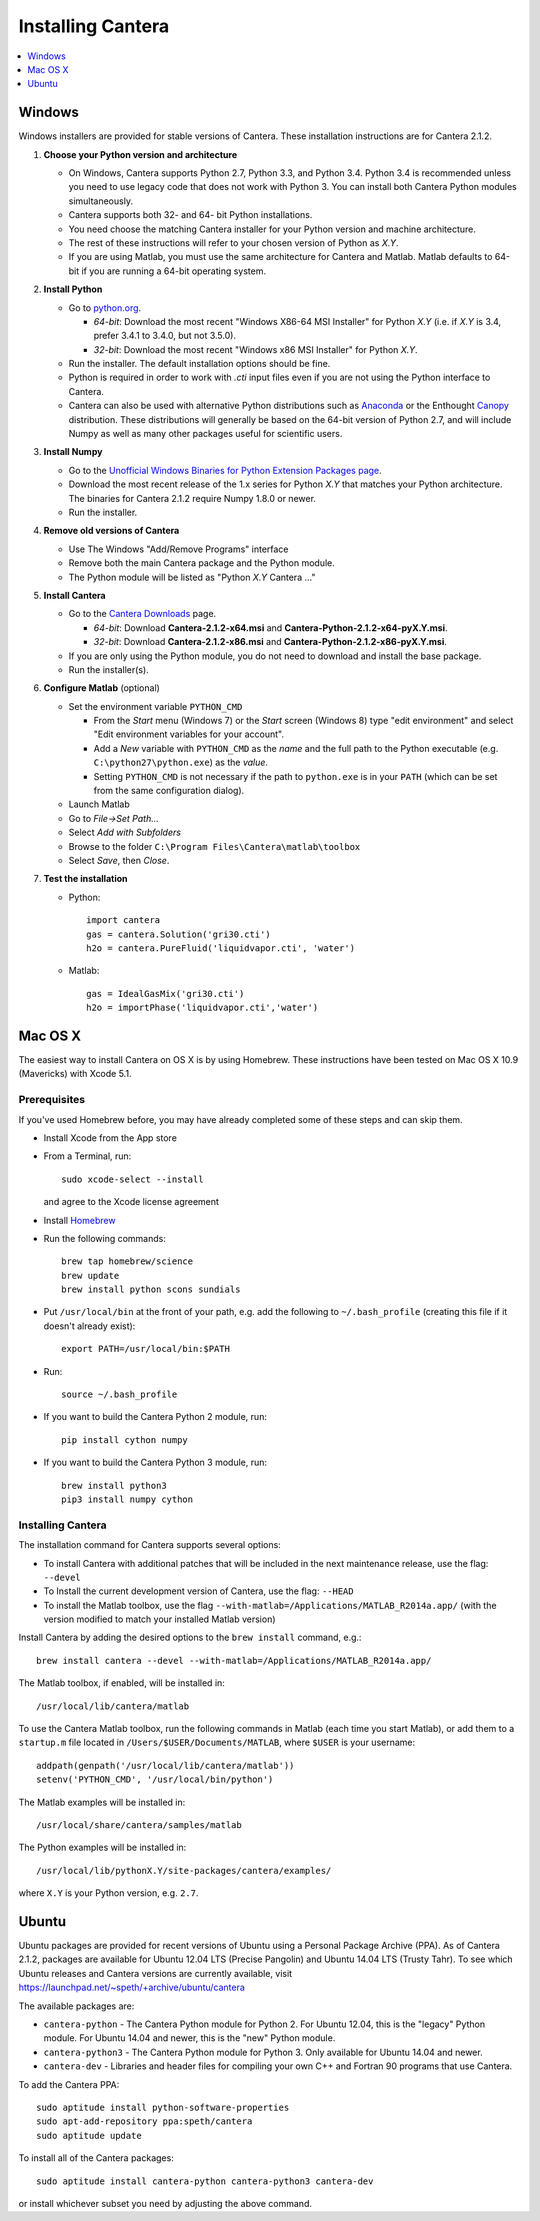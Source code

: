 .. _sec-install:

******************
Installing Cantera
******************

.. contents::
   :local:
   :depth: 1

.. _sec-install-win:

Windows
=======

Windows installers are provided for stable versions of Cantera. These
installation instructions are for Cantera 2.1.2.

1. **Choose your Python version and architecture**

   - On Windows, Cantera supports Python 2.7, Python 3.3, and Python 3.4. Python
     3.4 is recommended unless you need to use legacy code that does not work
     with Python 3. You can install both Cantera Python modules simultaneously.

   - Cantera supports both 32- and 64- bit Python installations.

   - You need choose the matching Cantera installer for your Python version and
     machine architecture.

   - The rest of these instructions will refer to your chosen version of Python
     as *X.Y*.

   - If you are using Matlab, you must use the same architecture for Cantera and
     Matlab. Matlab defaults to 64-bit if you are running a 64-bit operating
     system.

2. **Install Python**

   - Go to `python.org <https://www.python.org/>`_.

     - *64-bit*: Download the most recent "Windows X86-64 MSI Installer" for
       Python *X.Y* (i.e. if *X.Y* is 3.4, prefer 3.4.1 to 3.4.0, but not
       3.5.0).
     - *32-bit*: Download the most recent "Windows x86 MSI Installer" for
       Python *X.Y*.

   - Run the installer. The default installation options should be fine.

   - Python is required in order to work with `.cti` input files even if you are
     not using the Python interface to Cantera.

   - Cantera can also be used with alternative Python distributions such as
     `Anaconda <https://store.continuum.io/cshop/anaconda/>`_ or the Enthought
     `Canopy <https://www.enthought.com/products/canopy/>`_ distribution. These
     distributions will generally be based on the 64-bit version of Python 2.7,
     and will include Numpy as well as many other packages useful for scientific
     users.

3. **Install Numpy**

   - Go to the `Unofficial Windows Binaries for Python Extension Packages page
     <http://www.lfd.uci.edu/~gohlke/pythonlibs/#numpy>`_.

   - Download the most recent release of the 1.x series for Python *X.Y* that
     matches your Python architecture. The binaries for Cantera 2.1.2 require
     Numpy 1.8.0 or newer.

   - Run the installer.

4. **Remove old versions of Cantera**

   - Use The Windows "Add/Remove Programs" interface

   - Remove both the main Cantera package and the Python module.

   - The Python module will be listed as "Python *X.Y* Cantera ..."

5. **Install Cantera**

   - Go to the `Cantera Downloads
     <https://sourceforge.net/projects/cantera/files/cantera/2.1.2/>`_ page.

     - *64-bit*: Download **Cantera-2.1.2-x64.msi** and
       **Cantera-Python-2.1.2-x64-pyX.Y.msi**.
     - *32-bit*: Download **Cantera-2.1.2-x86.msi** and
       **Cantera-Python-2.1.2-x86-pyX.Y.msi**.

   - If you are only using the Python module, you do not need to download and
     install the base package.

   - Run the installer(s).

6. **Configure Matlab** (optional)

   - Set the environment variable ``PYTHON_CMD``

     - From the *Start* menu (Windows 7) or the *Start* screen (Windows 8) type
       "edit environment" and select "Edit environment variables for your
       account".
     - Add a *New* variable with ``PYTHON_CMD`` as the *name* and the full path
       to the Python executable (e.g. ``C:\python27\python.exe``) as the
       *value*.
     - Setting ``PYTHON_CMD`` is not necessary if the path to ``python.exe`` is
       in your ``PATH`` (which can be set from the same configuration dialog).

   - Launch Matlab

   - Go to *File->Set Path...*

   - Select *Add with Subfolders*

   - Browse to the folder ``C:\Program Files\Cantera\matlab\toolbox``

   - Select *Save*, then *Close*.

7. **Test the installation**

   - Python::

         import cantera
         gas = cantera.Solution('gri30.cti')
         h2o = cantera.PureFluid('liquidvapor.cti', 'water')

   - Matlab::

         gas = IdealGasMix('gri30.cti')
         h2o = importPhase('liquidvapor.cti','water')

.. _sec-install-osx:

Mac OS X
========

The easiest way to install Cantera on OS X is by using Homebrew. These
instructions have been tested on Mac OS X 10.9 (Mavericks) with Xcode 5.1.

Prerequisites
-------------

If you've used Homebrew before, you may have already completed some of these
steps and can skip them.

- Install Xcode from the App store

- From a Terminal, run::

      sudo xcode-select --install

  and agree to the Xcode license agreement

- Install `Homebrew <http://brew.sh/>`_

- Run the following commands::

      brew tap homebrew/science
      brew update
      brew install python scons sundials

- Put ``/usr/local/bin`` at the front of your path, e.g. add the following to
  ``~/.bash_profile`` (creating this file if it doesn't already exist)::

      export PATH=/usr/local/bin:$PATH

- Run::

      source ~/.bash_profile

- If you want to build the Cantera Python 2 module, run::

      pip install cython numpy

- If you want to build the Cantera Python 3 module, run::

      brew install python3
      pip3 install numpy cython

Installing Cantera
------------------

The installation command for Cantera supports several options:

- To install Cantera with additional patches that will be included in the next
  maintenance release, use the flag: ``--devel``

- To Install the current development version of Cantera, use the flag:
  ``--HEAD``

- To install the Matlab toolbox, use the flag
  ``--with-matlab=/Applications/MATLAB_R2014a.app/`` (with the version modified
  to match your installed Matlab version)

Install Cantera by adding the desired options to the ``brew install`` command,
e.g.::

    brew install cantera --devel --with-matlab=/Applications/MATLAB_R2014a.app/

The Matlab toolbox, if enabled, will be installed in::

    /usr/local/lib/cantera/matlab

To use the Cantera Matlab toolbox, run the following commands in Matlab (each
time you start Matlab), or add them to a ``startup.m`` file located in
``/Users/$USER/Documents/MATLAB``, where ``$USER`` is your username::

    addpath(genpath('/usr/local/lib/cantera/matlab'))
    setenv('PYTHON_CMD', '/usr/local/bin/python')

The Matlab examples will be installed in::

    /usr/local/share/cantera/samples/matlab

The Python examples will be installed in::

   /usr/local/lib/pythonX.Y/site-packages/cantera/examples/

where ``X.Y`` is your Python version, e.g. ``2.7``.

.. _sec-install-ubuntu:

Ubuntu
======

Ubuntu packages are provided for recent versions of Ubuntu using a Personal
Package Archive (PPA). As of Cantera 2.1.2, packages are available for Ubuntu
12.04 LTS (Precise Pangolin) and Ubuntu 14.04 LTS (Trusty Tahr). To see which
Ubuntu releases and Cantera versions are currently available, visit
https://launchpad.net/~speth/+archive/ubuntu/cantera

The available packages are:

- ``cantera-python`` - The Cantera Python module for Python 2. For Ubuntu 12.04,
  this is the "legacy" Python module. For Ubuntu 14.04 and newer, this is the
  "new" Python module.

- ``cantera-python3`` - The Cantera Python module for Python 3. Only available
  for Ubuntu 14.04 and newer.

- ``cantera-dev`` - Libraries and header files for compiling your own C++ and
  Fortran 90 programs that use Cantera.

To add the Cantera PPA::

    sudo aptitude install python-software-properties
    sudo apt-add-repository ppa:speth/cantera
    sudo aptitude update

To install all of the Cantera packages::

    sudo aptitude install cantera-python cantera-python3 cantera-dev

or install whichever subset you need by adjusting the above command.
